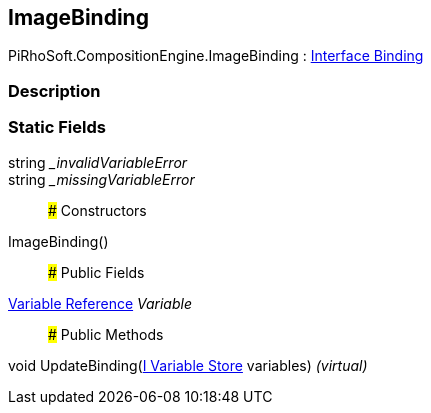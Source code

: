 [#reference/image-binding]

## ImageBinding

PiRhoSoft.CompositionEngine.ImageBinding : <<manual/interface-binding,Interface Binding>>

### Description

### Static Fields

string __invalidVariableError_::

string __missingVariableError_::

### Constructors

ImageBinding()::

### Public Fields

<<manual/variable-reference,Variable Reference>> _Variable_::

### Public Methods

void UpdateBinding(<<manual/i-variable-store,I Variable Store>> variables) _(virtual)_::